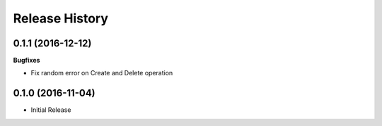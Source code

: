 .. :changelog:

Release History
===============

0.1.1 (2016-12-12)
++++++++++++++++++

**Bugfixes**

* Fix random error on Create and Delete operation

0.1.0 (2016-11-04)
++++++++++++++++++

* Initial Release
